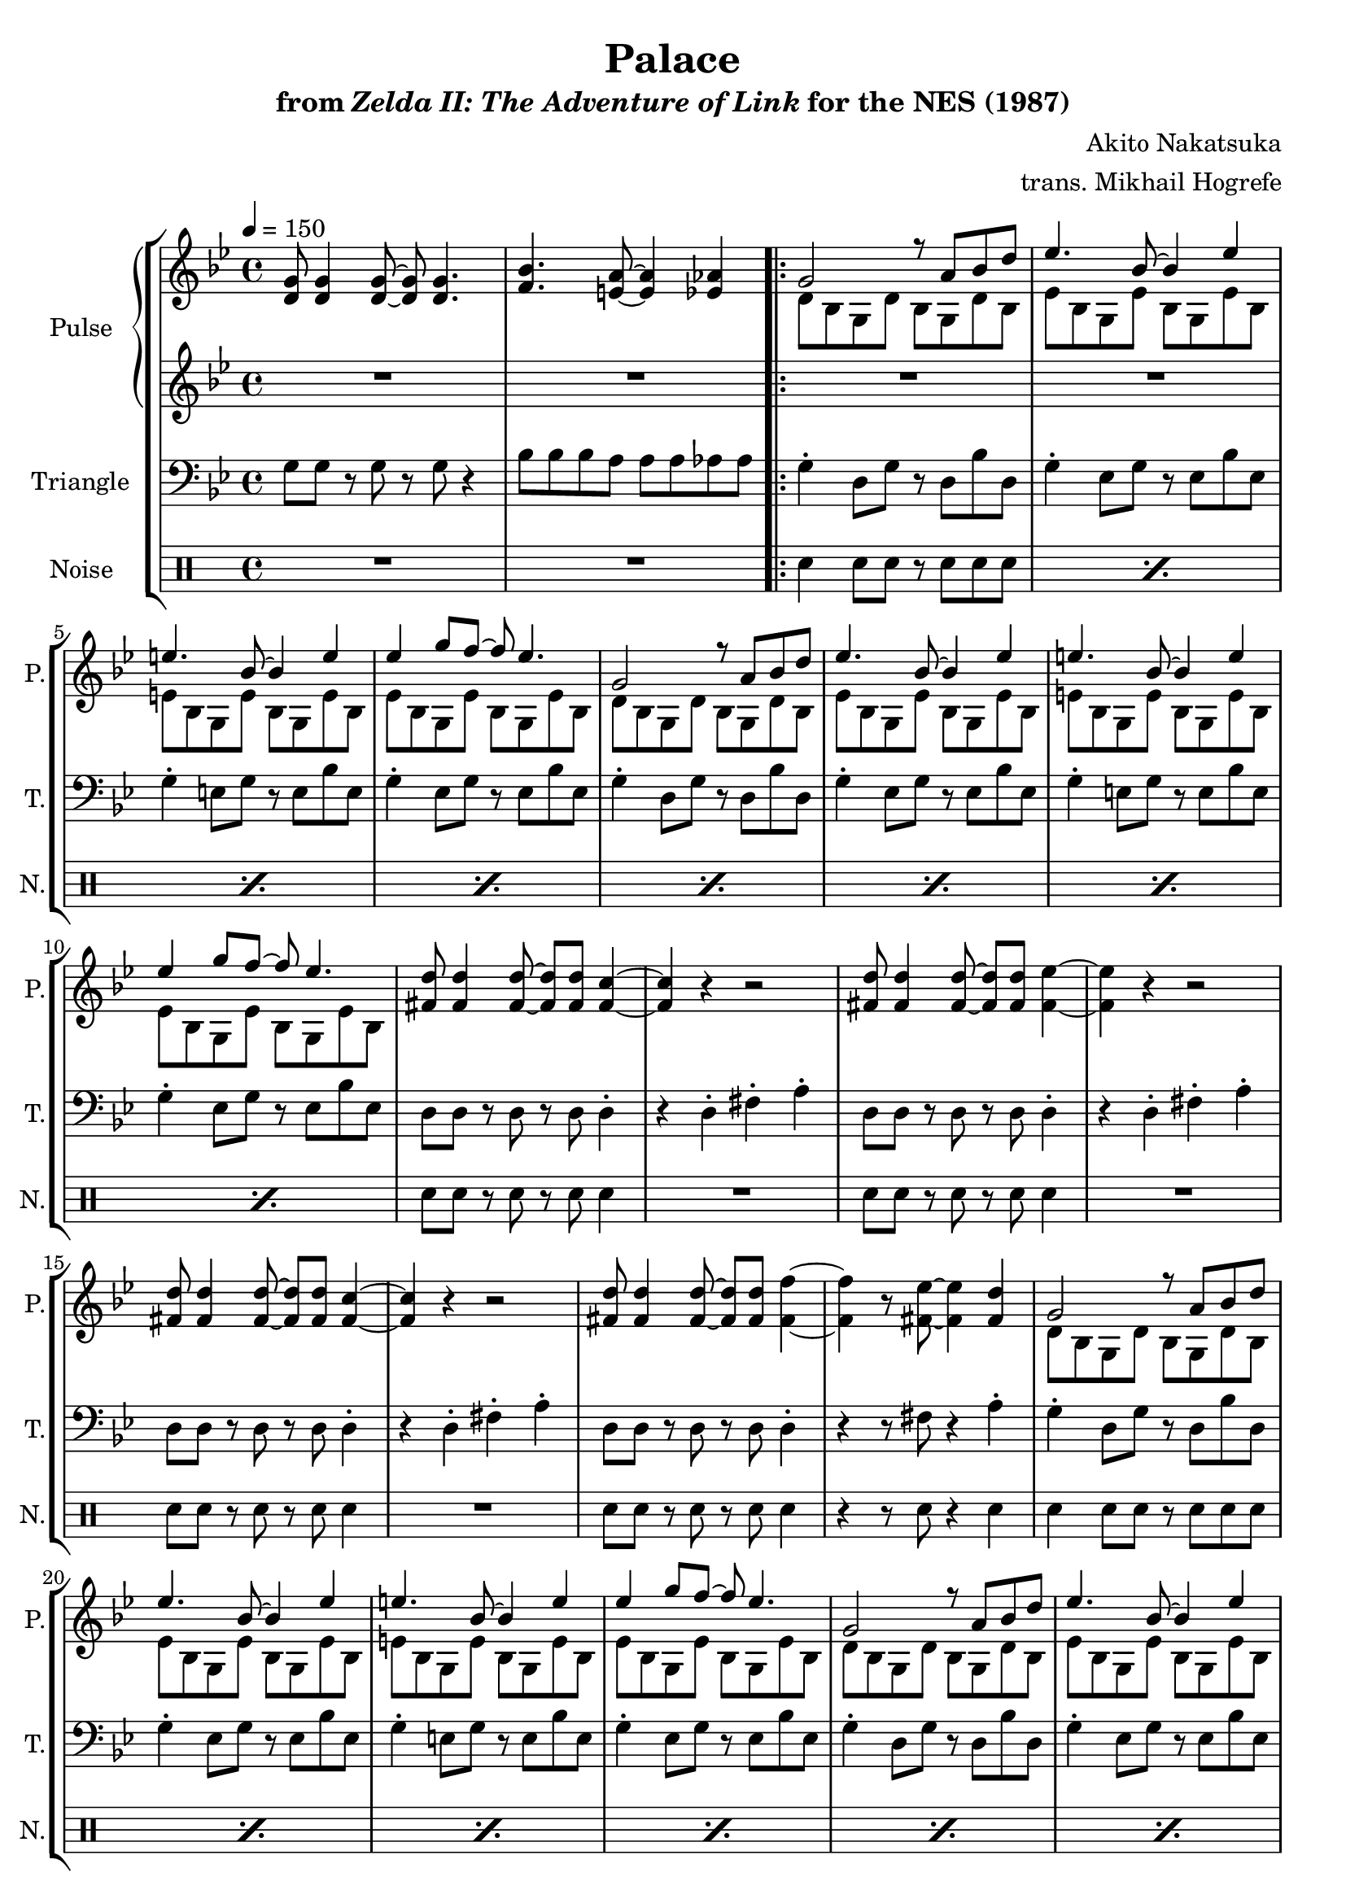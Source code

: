 \version "2.22.0"

smaller = {
    \set fontSize = #-3
    \override Stem #'length-fraction = #0.56
    \override Beam #'thickness = #0.2688
    \override Beam #'length-fraction = #0.56
}

\book {
    \header {
        title = "Palace"
        subtitle = \markup { "from" {\italic "Zelda II: The Adventure of Link"} "for the NES (1987)" }
        composer = "Akito Nakatsuka"
        arranger = "trans. Mikhail Hogrefe"
    }

    \score {
        {
            \new StaffGroup <<
                \new GrandStaff <<
                    \set GrandStaff.instrumentName = "Pulse"
                    \set GrandStaff.shortInstrumentName = "P."
                    \new Staff \relative c' {
\tempo 4 = 150
\key g \minor
<d g>8 4 8 ~ 8 4. |
<f bes>4. <e a>8 ~ 4 <ees aes> |
                        \repeat volta 2 {
<<{
g2 r8 a bes d |
ees4. bes8 ~ bes4 ees |
e4. bes8 ~ bes4 e |
ees4 g8 f ~ f ees4. |
g,2 r8 a bes d |
ees4. bes8 ~ bes4 ees |
e4. bes8 ~ bes4 e |
ees4 g8 f ~ f ees4. |
}\\{
d,8 bes g d' bes g d' bes |
ees8 bes g ees' bes g ees' bes |
e8 bes g e' bes g e' bes |
ees8 bes g ees' bes g ees' bes |
d8 bes g d' bes g d' bes |
ees8 bes g ees' bes g ees' bes |
e8 bes g e' bes g e' bes |
ees8 bes g ees' bes g ees' bes |
}>>
<fis' d'>8 4 8 ~ 8 8 <fis c'>4 ~ |
<fis c'>4 r r2 |
<fis d'>8 4 8 ~ 8 8 <fis ees'>4 ~ |
<fis ees'>4 r r2 |
<fis d'>8 4 8 ~ 8 8 <fis c'>4 ~ |
<fis c'>4 r r2 |
<fis d'>8 4 8 ~ 8 8 <fis f'>4 ~ |
<fis f'>4 r8 <fis ees'>8 ~ 4 <fis d'> |
<<{
g2 r8 a bes d |
ees4. bes8 ~ bes4 ees |
e4. bes8 ~ bes4 e |
ees4 g8 f ~ f ees4. |
g,2 r8 a bes d |
ees4. bes8 ~ bes4 ees |
e4. bes8 ~ bes4 e |
ees4 g8 f ~ f ees4. |
}\\{
d,8 bes g d' bes g d' bes |
ees8 bes g ees' bes g ees' bes |
e8 bes g e' bes g e' bes |
ees8 bes g ees' bes g ees' bes |
d8 bes g d' bes g d' bes |
ees8 bes g ees' bes g ees' bes |
e8 bes g e' bes g e' bes |
ees8 bes g ees' bes g ees' bes |
}>>
\bar "||"
<<{
c'8 a bes c ~ c bes a4 |
a8 fis g a ~ a g fis4 |
f'8 c d ees ~ ees d c4 |
c8 aes bes c ~ c d ees4 |
c8 a bes c ~ c bes a4 |
a8 fis g a ~ a g fis4 |
}\\{
fis8 c a fis' c a fis' c |
fis8 c a fis' c a fis' c |
aes8 c f aes, c f aes, c |
aes8 c f aes, c f aes, c |
fis8 c a fis' c a fis' c |
fis8 c a fis' c a fis' c |
}>>
<a d>8 4 <a ees'>8 ~ 4 r |
<a d>8 4 <a fis'> <d a'> <fis c'>8 |
\bar "||"
d'2 r8 c4 bes8 |
\tuplet 3/2 { a4 bes c } \tuplet 3/2 { d4 ees f } |
f2 r8 ees4 d8 |
\tuplet 3/2 { ees4 d c } \tuplet 3/2 { d4 ees f } |
g2 r8 g,4 a8 |
\tuplet 3/2 { b4 c d } \tuplet 3/2 { e4 f g } |
f2 r8 ees4 d8 |
\tuplet 3/2 { ees4 d c } \tuplet 3/2 { d4 ees f } |
d2 r8 c4 bes8 |
\tuplet 3/2 { a4 bes c } \tuplet 3/2 { d4 ees f } |
f2 r8 ees4 d8 |
\tuplet 3/2 { ees4 d c } \tuplet 3/2 { d4 ees f } |
g2 r8 g,4 a8 |
\tuplet 3/2 { b4 c d } \tuplet 3/2 { e4 f g } |
f2 r8 ees4 d8 |
\tuplet 3/2 { ees4 d c } \tuplet 3/2 { d4 ees f } |
\bar "||"
<fis, d'>8 4 8 ~ 8 8 <fis c'>4 ~ |
<fis c'>4 r r2 |
<fis d'>8 4 8 ~ 8 8 <fis ees'>4 ~ |
<fis ees'>4 r r2 |
<fis d'>8 4 8 ~ 8 8 <fis c'>4 ~ |
<fis c'>4 r r2 |
<fis d'>8 4 8 ~ 8 8 <fis f'>4 ~ |
<fis f'>4 r8 <fis ees'>8 ~ 4 <fis d'> |
                        }
\once \override Score.RehearsalMark.self-alignment-X = #RIGHT
\mark \markup { \fontsize #-2 "Loop forever" }
                    }

                    \new Staff \relative c' {
\key g \minor
R1*2
R1*32
g16\p bes d g bes g d bes g bes d g bes g d bes |
g16 bes d g bes g d bes g bes d g bes g d bes |
aes16 c f aes c aes f c aes c f aes c aes f c |
aes16 c f aes c aes f c aes c f aes c aes f c |
g16 b e g b g e b g b e g b g e b |
g16 b e g b g e b g b e g b g e b |
aes16 c f aes c aes f c aes c f aes c aes f c |
aes16 c f aes c aes f c aes c f aes c aes f c |
g16 bes d g bes g d bes g bes d g bes g d bes |
g16 bes d g bes g d bes g bes d g bes g d bes |
aes16 c f aes c aes f c aes c f aes c aes f c |
aes16 c f aes c aes f c aes c f aes c aes f c |
g16 b e g b g e b g b e g b g e b |
g16 b e g b g e b g b e g b g e b |
aes16 c f aes c aes f c aes c f aes c aes f c |
aes16 c f aes c aes f c aes c f aes c aes f c |
R1*8
                    }
                >>

                \new Staff \relative c' {
                    \set Staff.instrumentName = "Triangle"
                    \set Staff.shortInstrumentName = "T."
\clef bass
\key g \minor
g8 g r g r g r4 |
bes8 bes bes a a a aes aes |
g4-. d8 g r d bes' d, |
g4-. ees8 g r ees bes' ees, |
g4-. e8 g r e bes' e, |
g4-. ees8 g r ees bes' ees, |
g4-. d8 g r d bes' d, |
g4-. ees8 g r ees bes' ees, |
g4-. e8 g r e bes' e, |
g4-. ees8 g r ees bes' ees, |
d8 d r d r d d4-. |
r4 d-. fis-. a-. |
d,8 d r d r d d4-. |
r4 d-. fis-. a-. |
d,8 d r d r d d4-. |
r4 d-. fis-. a-. |
d,8 d r d r d d4-. |
r4 r8 fis r4 a-. |
g4-. d8 g r d bes' d, |
g4-. ees8 g r ees bes' ees, |
g4-. e8 g r e bes' e, |
g4-. ees8 g r ees bes' ees, |
g4-. d8 g r d bes' d, |
g4-. ees8 g r ees bes' ees, |
g4-. e8 g r e bes' e, |
g4-. ees8 g r ees bes' ees, |
d8 a' fis d r c' a4-. |
d,8 a' fis d r c' a4-. |
f8 c' aes f r c' aes4-. |
f8 c' aes f r c' aes4-. |
d,8 a' fis d r c' a4-. |
d,8 a' fis d r c' a4-. |
fis8 fis r fis r fis fis fis |
fis8 fis r d r fis r d |
\bar "||"
g8 d g bes g d g bes |
g8 d g bes g d g bes |
f8 c f aes f c f aes |
f8 c f aes f c f aes |
e8 b' e, g e b' e, g |
e8 b' e, g e b' e, g |
f8 c f aes f c f aes |
f8 c f aes f c f aes |
g8 d g bes g d g bes |
g8 d g bes g d g bes |
f8 c f aes f c f aes |
f8 c f aes f c f aes |
e8 b' e, g e b' e, g |
e8 b' e, g e b' e, g |
f8 c f aes f c f aes |
f8 c f aes f c f aes |
\bar "||"
d,8 d r d r d d4-. |
r4 d-. fis-. a-. |
d,8 d r d r d d4-. |
r4 d-. fis-. a-. |
d,8 d r d r d d4-. |
r4 d-. fis-. a-. |
d,8 d r d r d d4-. |
r4 r8 fis r4 a-. |
                }

                \new DrumStaff {
                    \drummode {
                        \set Staff.instrumentName="Noise"
                        \set Staff.shortInstrumentName="N."
R1*2
\repeat percent 8 { sn4 sn8 sn r sn sn sn | }
sn8 sn r sn r sn sn4 |
R1
sn8 sn r sn r sn sn4 |
R1
sn8 sn r sn r sn sn4 |
R1
sn8 sn r sn r sn sn4 |
r4 r8 sn r4 sn |
\repeat percent 8 { sn4 sn8 sn r sn sn sn | }
\repeat percent 6 { sn8 sn sn sn r sn sn4 | }
sn4 r r2 |
sn4 r r2 |
\repeat percent 16 { sn8 sn sn sn sn sn sn sn | }
sn8 sn r sn r sn sn4 |
R1
sn8 sn r sn r sn sn4 |
R1
sn8 sn r sn r sn sn4 |
R1
sn8 sn r sn r sn sn4 |
r4 r8 sn r4 sn |
                    }
                }
            >>
        }
        \layout {
            \context {
                \Staff
                \RemoveEmptyStaves
            }
            \context {
                \DrumStaff
                \RemoveEmptyStaves
            }
        }
    }
}

